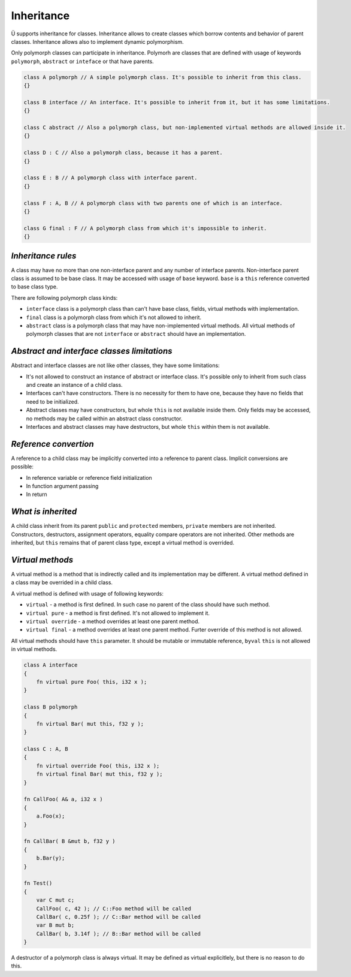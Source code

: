 Inheritance
===========

Ü supports inheritance for classes.
Inheritance allows to create classes which borrow contents and behavior of parent classes.
Inheritance allows also to implement dynamic polymorphism.

Only polymorph classes can participate in inheritance.
Polymorh are classes that are defined with usage of keywords ``polymorph``, ``abstract`` or ``inteface`` or that have parents.

.. code-block:: u_spr

   class A polymorph // A simple polymorph class. It's possible to inherit from this class.
   {}
   
   class B interface // An interface. It's possible to inherit from it, but it has some limitations.
   {}
   
   class C abstract // Also a polymorph class, but non-implemented virtual methods are allowed inside it.
   {}
   
   class D : C // Also a polymorph class, because it has a parent.
   {}
   
   class E : B // A polymorph class with interface parent.
   {}
   
   class F : A, B // A polymorph class with two parents one of which is an interface.
   {}
   
   class G final : F // A polymorph class from which it's impossible to inherit.
   {}

*******************
*Inheritance rules*
*******************

A class may have no more than one non-interface parent and any number of interface parents.
Non-interface parent class is assumed to be base class.
It may be accessed with usage of ``base`` keyword.
``base`` is a ``this`` reference converted to base class type.

There are following polymorph class kinds:

* ``interface`` class is a polymorph class than can't have base class, fields, virtual methods with implementation.
* ``final`` class is a polymorph class from which it's not allowed to inherit.
* ``abstract`` class is a polymorph class that may have non-implemented virtual methods.
  All virtual methods of polymorph classes that are not ``interface`` or ``abstract`` should have an implementation.

********************************************
*Abstract and interface classes limitations*
********************************************

Abstract and interface classes are not like other classes, they have some limitations:

* It's not allowed to construct an instance of abstract or interface class.
  It's possible only to inherit from such class and create an instance of a child class.
* Interfaces can't have constructors.
  There is no necessity for them to have one, because they have no fields that need to be initialized.
* Abstract classes may have constructors, but whole ``this`` is not available inside them.
  Only fields may be accessed, no methods may be called within an abstract class constructor.
* Interfaces and abstract classes may have destructors, but whole ``this`` within them is not available.

**********************
*Reference convertion*
**********************

A reference to a child class may be implicitly converted into a reference to parent class.
Implicit conversions are possible:

* In reference variable or reference field initialization
* In function argument passing
* In return

*******************
*What is inherited*
*******************

A child class inherit from its parent ``public`` and ``protected`` members, ``private`` members are not inherited.
Constructors, destructors, assignment operators, equality compare operators are not inherited.
Other methods are inherited, but ``this`` remains that of parent class type, except a virtual method is overrided.

*****************
*Virtual methods*
*****************

A virtual method is a method that is indirectly called and its implementation may be different.
A virtual method defined in a class may be overrided in a child class.

A virtual method is defined with usage of following keywords:

* ``virtual`` - a method is first defined.
  In such case no parent of the class should have such method.
* ``virtual pure`` - a method is first defined.
  It's not allowed to implement it.
* ``virtual override`` - a method overrides at least one parent method.
* ``virtual final`` - a method overrides at least one parent method.
  Furter override of this method is not allowed.

All virtual methods should have ``this`` parameter.
It should be mutable or immutable reference, ``byval`` ``this`` is not allowed in virtual methods.

.. code-block:: u_spr

   class A interface
   {
       fn virtual pure Foo( this, i32 x );
   }
   
   class B polymorph
   {
       fn virtual Bar( mut this, f32 y );
   }
   
   class C : A, B
   {
       fn virtual override Foo( this, i32 x );
       fn virtual final Bar( mut this, f32 y );
   }

   fn CallFoo( A& a, i32 x )
   {
       a.Foo(x);
   }
   
   fn CallBar( B &mut b, f32 y )
   {
       b.Bar(y);
   }
   
   fn Test()
   {
       var C mut c;
       CallFoo( c, 42 ); // С::Foo method will be called
       CallBar( c, 0.25f ); // C::Bar method will be called
       var B mut b;
       CallBar( b, 3.14f ); // B::Bar method will be called
   }

A destructor of a polymorph class is always virtual.
It may be defined as virtual explicitlely, but there is no reason to do this.
